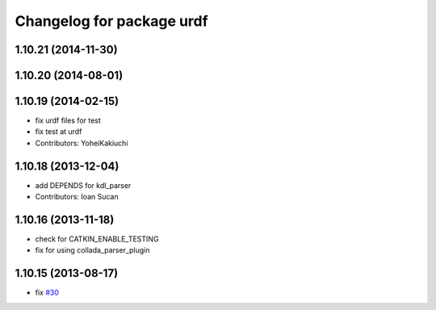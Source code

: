 ^^^^^^^^^^^^^^^^^^^^^^^^^^
Changelog for package urdf
^^^^^^^^^^^^^^^^^^^^^^^^^^

1.10.21 (2014-11-30)
--------------------

1.10.20 (2014-08-01)
--------------------

1.10.19 (2014-02-15)
-------------------
* fix urdf files for test
* fix test at urdf
* Contributors: YoheiKakiuchi

1.10.18 (2013-12-04)
--------------------
* add DEPENDS for kdl_parser
* Contributors: Ioan Sucan

1.10.16 (2013-11-18)
--------------------
* check for CATKIN_ENABLE_TESTING
* fix for using collada_parser_plugin

1.10.15 (2013-08-17)
--------------------
* fix `#30 <https://github.com/ros/robot_model/issues/30>`_
